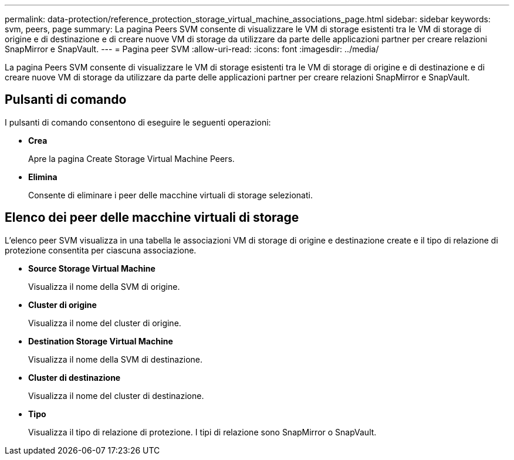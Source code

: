 ---
permalink: data-protection/reference_protection_storage_virtual_machine_associations_page.html 
sidebar: sidebar 
keywords: svm, peers, page 
summary: La pagina Peers SVM consente di visualizzare le VM di storage esistenti tra le VM di storage di origine e di destinazione e di creare nuove VM di storage da utilizzare da parte delle applicazioni partner per creare relazioni SnapMirror e SnapVault. 
---
= Pagina peer SVM
:allow-uri-read: 
:icons: font
:imagesdir: ../media/


[role="lead"]
La pagina Peers SVM consente di visualizzare le VM di storage esistenti tra le VM di storage di origine e di destinazione e di creare nuove VM di storage da utilizzare da parte delle applicazioni partner per creare relazioni SnapMirror e SnapVault.



== Pulsanti di comando

I pulsanti di comando consentono di eseguire le seguenti operazioni:

* *Crea*
+
Apre la pagina Create Storage Virtual Machine Peers.

* *Elimina*
+
Consente di eliminare i peer delle macchine virtuali di storage selezionati.





== Elenco dei peer delle macchine virtuali di storage

L'elenco peer SVM visualizza in una tabella le associazioni VM di storage di origine e destinazione create e il tipo di relazione di protezione consentita per ciascuna associazione.

* *Source Storage Virtual Machine*
+
Visualizza il nome della SVM di origine.

* *Cluster di origine*
+
Visualizza il nome del cluster di origine.

* *Destination Storage Virtual Machine*
+
Visualizza il nome della SVM di destinazione.

* *Cluster di destinazione*
+
Visualizza il nome del cluster di destinazione.

* *Tipo*
+
Visualizza il tipo di relazione di protezione. I tipi di relazione sono SnapMirror o SnapVault.


